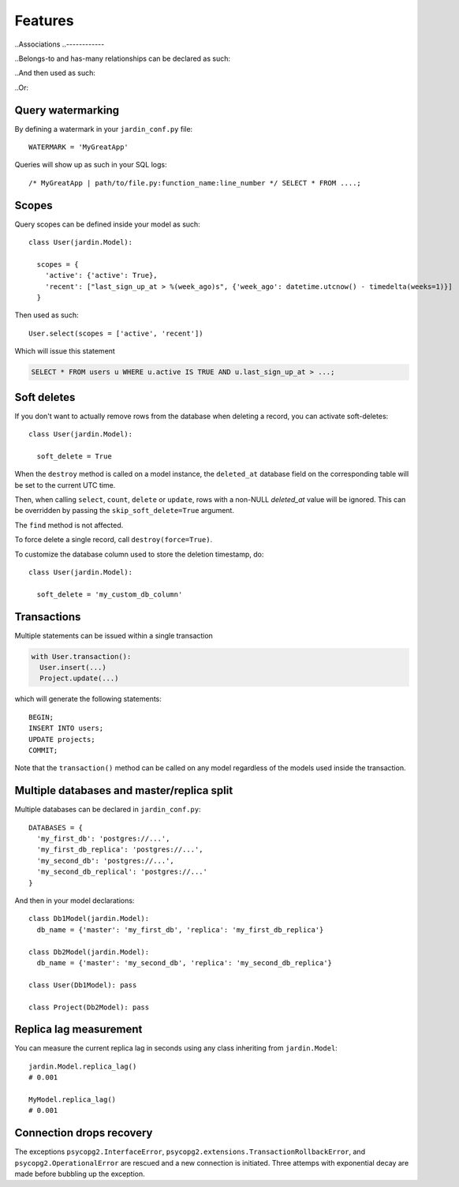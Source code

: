 Features
========

..Associations
..------------

..Belongs-to and has-many relationships can be declared as such:

..  class Posts(jardin.Model):
..    belongs_to = {
..      'users': 'user_id'
..    }

..  class Users(jardin.Model):
..    has_many = [Posts]

..And then used as such:

..  users = Users.select()
..  posts = users.posts()

..Or:

..  Posts.select(
..    inner_join=[Users],
..    where={'u.id': 123})

Query watermarking
------------------

By defining a watermark in your ``jardin_conf.py`` file::

  WATERMARK = 'MyGreatApp'

Queries will show up as such in your SQL logs::

  /* MyGreatApp | path/to/file.py:function_name:line_number */ SELECT * FROM ....;

Scopes
------

Query scopes can be defined inside your model as such::

  class User(jardin.Model):

    scopes = {
      'active': {'active': True},
      'recent': ["last_sign_up_at > %(week_ago)s", {'week_ago': datetime.utcnow() - timedelta(weeks=1)}]
    }

Then used as such::

  User.select(scopes = ['active', 'recent'])

Which will issue this statement

.. code-block:: psql

  SELECT * FROM users u WHERE u.active IS TRUE AND u.last_sign_up_at > ...;

Soft deletes
------------
If you don't want to actually remove rows from the database when deleting a record, you can activate soft-deletes::

  class User(jardin.Model):

    soft_delete = True

When the ``destroy`` method is called on a model instance, the ``deleted_at`` database field on the corresponding table will be set to the current UTC time.

Then, when calling ``select``, ``count``, ``delete`` or ``update``, rows with a non-NULL `deleted_at` value will be ignored. This can be overridden by passing the ``skip_soft_delete=True`` argument.

The ``find`` method is not affected.

To force delete a single record, call ``destroy(force=True)``.

To customize the database column used to store the deletion timestamp, do::

  class User(jardin.Model):

    soft_delete = 'my_custom_db_column'


Transactions
------------

Multiple statements can be issued within a single transaction

.. code-block:: python

  with User.transaction():
    User.insert(...)
    Project.update(...)

which will generate the following statements::

  BEGIN;
  INSERT INTO users;
  UPDATE projects;
  COMMIT;

Note that the ``transaction()`` method can be called on any model regardless of the models used inside the transaction.

Multiple databases and master/replica split
-------------------------------------------

Multiple databases can be declared in ``jardin_conf.py``::

  DATABASES = {
    'my_first_db': 'postgres://...',
    'my_first_db_replica': 'postgres://...',
    'my_second_db': 'postgres://...',
    'my_second_db_replical': 'postgres://...'
  }

And then in your model declarations::

  class Db1Model(jardin.Model):
    db_name = {'master': 'my_first_db', 'replica': 'my_first_db_replica'}

  class Db2Model(jardin.Model):
    db_name = {'master': 'my_second_db', 'replica': 'my_second_db_replica'}

  class User(Db1Model): pass

  class Project(Db2Model): pass


Replica lag measurement
-----------------------

You can measure the current replica lag in seconds using any class inheriting from ``jardin.Model``::

  jardin.Model.replica_lag()
  # 0.001

  MyModel.replica_lag()
  # 0.001

Connection drops recovery
-------------------------

The exceptions ``psycopg2.InterfaceError``, ``psycopg2.extensions.TransactionRollbackError``, and ``psycopg2.OperationalError`` are rescued and a new connection is initiated. Three attemps with exponential decay are made before bubbling up the exception.